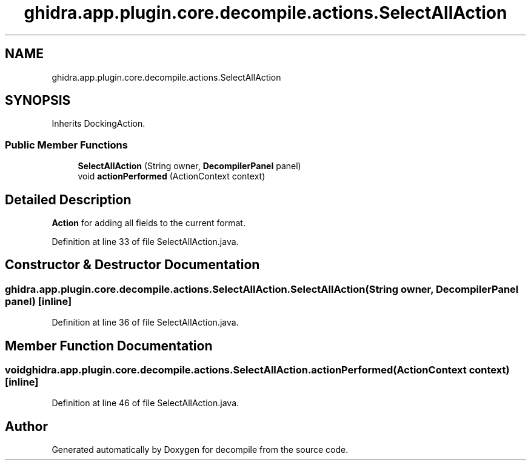 .TH "ghidra.app.plugin.core.decompile.actions.SelectAllAction" 3 "Sun Apr 14 2019" "decompile" \" -*- nroff -*-
.ad l
.nh
.SH NAME
ghidra.app.plugin.core.decompile.actions.SelectAllAction
.SH SYNOPSIS
.br
.PP
.PP
Inherits DockingAction\&.
.SS "Public Member Functions"

.in +1c
.ti -1c
.RI "\fBSelectAllAction\fP (String owner, \fBDecompilerPanel\fP panel)"
.br
.ti -1c
.RI "void \fBactionPerformed\fP (ActionContext context)"
.br
.in -1c
.SH "Detailed Description"
.PP 
\fBAction\fP for adding all fields to the current format\&. 
.PP
Definition at line 33 of file SelectAllAction\&.java\&.
.SH "Constructor & Destructor Documentation"
.PP 
.SS "ghidra\&.app\&.plugin\&.core\&.decompile\&.actions\&.SelectAllAction\&.SelectAllAction (String owner, \fBDecompilerPanel\fP panel)\fC [inline]\fP"

.PP
Definition at line 36 of file SelectAllAction\&.java\&.
.SH "Member Function Documentation"
.PP 
.SS "void ghidra\&.app\&.plugin\&.core\&.decompile\&.actions\&.SelectAllAction\&.actionPerformed (ActionContext context)\fC [inline]\fP"

.PP
Definition at line 46 of file SelectAllAction\&.java\&.

.SH "Author"
.PP 
Generated automatically by Doxygen for decompile from the source code\&.
